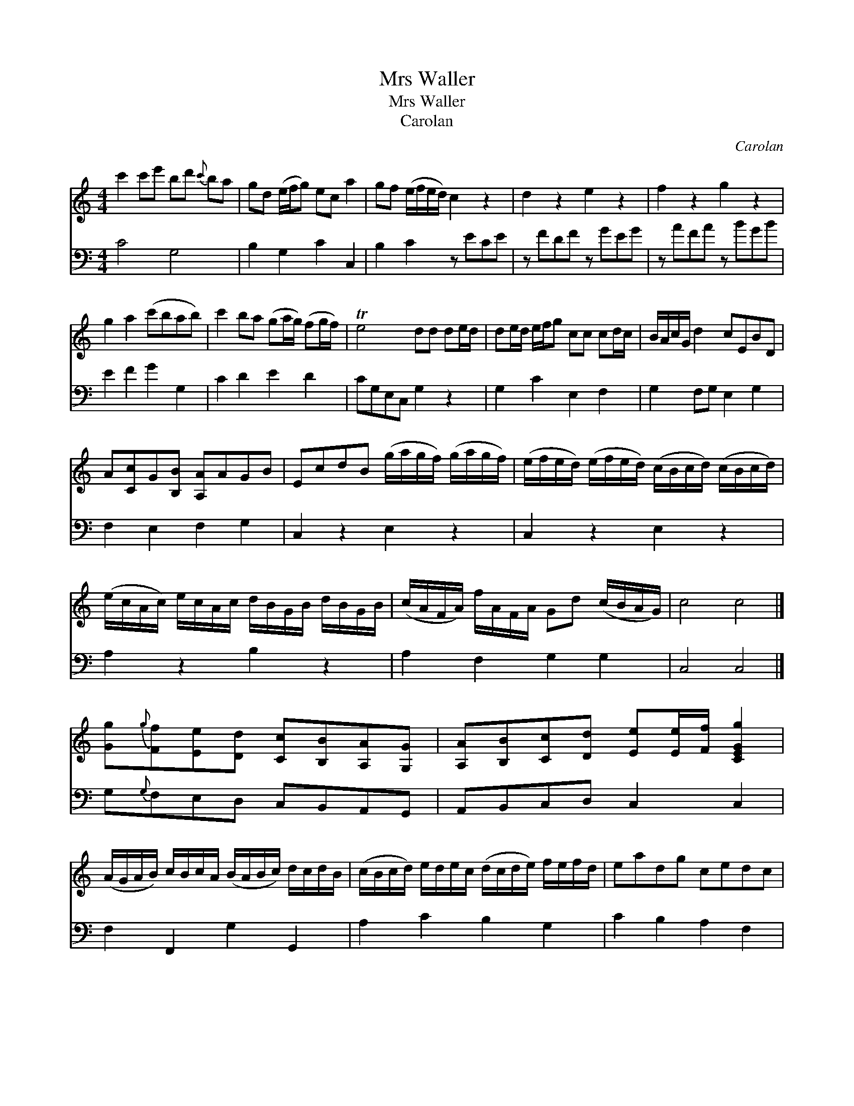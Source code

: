 X:1
T:Mrs Waller
T:Mrs Waller
T:Carolan
C:Carolan
%%score 1 2
L:1/8
M:4/4
K:C
V:1 treble 
V:2 bass 
V:1
 c'2 c'e' bd'{c'} ba | gd (e/f/g) ec a2 | gf (e/f/e/d/) c2 z2 | d2 z2 e2 z2 | f2 z2 g2 z2 | %5
 g2 a2 (c'bab) | c'2 ba (ga/g/) (fg/f/) | Te4 dd de/d/ | de/d/ e/f/g cc cd/c/ | B/A/c/G/ d2 cEBD | %10
 A[Cc]G[B,B] [A,A]AGB | EcdB (g/a/g/f/) (g/a/g/f/) | (e/f/e/d/) (e/f/e/d/) (c/B/c/d/) (c/B/c/d/) | %13
 (e/c/A/c/) e/c/A/c/ d/B/G/B/ d/B/G/B/ | (c/A/F/A/) f/A/F/A/ Gd (c/B/A/G/) | c4 c4 |] %16
 [Gg]{g}[Ff][Ee][Dd] [Cc][B,B][A,A][G,G] | [A,A][B,B][Cc][Dd] [Ee][Ee]/[Ff]/ [CEGg]2 | %18
 (A/G/A/B/) c/B/c/A/ (B/A/B/c/) d/c/d/B/ | (c/B/c/d/) e/d/e/c/ (d/c/d/e/) f/e/f/d/ | eadg cedc | %21
 BgAf Ge Tdc/B/ | (e/f/g/f/ e)c a2 b2 | c'ebd acgB | Aage feTdc | [EGc]8 |] %26
V:2
 C4 G,4 | B,2 G,2 C2 C,2 | B,2 C2 z ECE | z FDF z GEG | z AFA z BGB | E2 F2 G2 G,2 | C2 D2 E2 D2 | %7
 CG,E,C, G,2 z2 | G,2 C2 E,2 F,2 | G,2 F,G, E,2 G,2 | F,2 E,2 F,2 G,2 | C,2 z2 E,2 z2 | %12
 C,2 z2 E,2 z2 | A,2 z2 B,2 z2 | A,2 F,2 G,2 G,2 | C,4 C,4 |] G,{G,}F,E,D, C,B,,A,,G,, | %17
 A,,B,,C,D, C,2 C,2 | F,2 F,,2 G,2 G,,2 | A,2 C2 B,2 G,2 | C2 B,2 A,2 F,2 | G,2 F,2 G,2 G,,2 | %22
 C,2 z2 F,D,G,G,, | C,2 G,2 F,2 G,2 | F,2 E,2 G,2 G,,2 | C,8 |] %26

